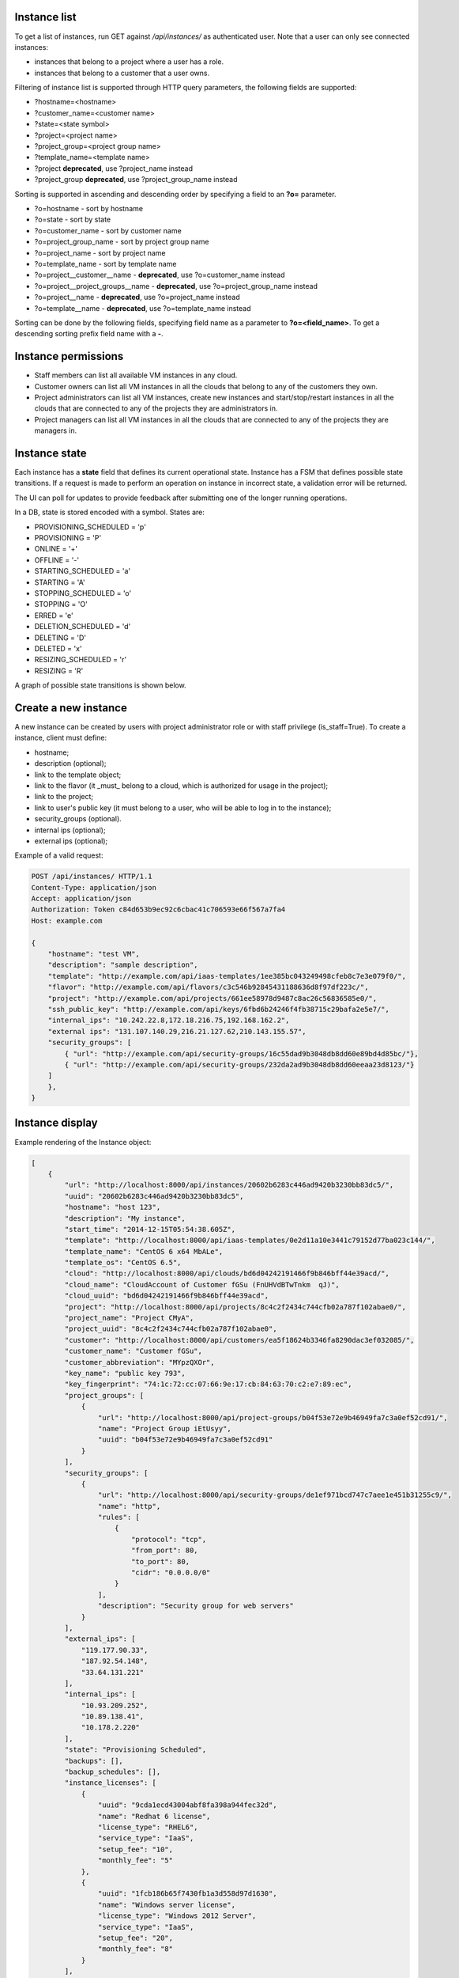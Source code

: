 Instance list
-------------

To get a list of instances, run GET against */api/instances/* as authenticated user. Note that a user can
only see connected instances:

- instances that belong to a project where a user has a role.
- instances that belong to a customer that a user owns.

Filtering of instance list is supported through HTTP query parameters, the following fields are supported:

- ?hostname=<hostname>
- ?customer_name=<customer name>
- ?state=<state symbol>
- ?project=<project name>
- ?project_group=<project group name>
- ?template_name=<template name>
- ?project **deprecated**, use ?project_name instead
- ?project_group **deprecated**, use ?project_group_name instead

Sorting is supported in ascending and descending order by specifying a field to an **?o=** parameter.

- ?o=hostname - sort by hostname
- ?o=state - sort by state
- ?o=customer_name - sort by customer name
- ?o=project_group_name - sort by project group name
- ?o=project_name - sort by project name
- ?o=template_name - sort by template name
- ?o=project__customer__name - **deprecated**, use ?o=customer_name instead
- ?o=project__project_groups__name - **deprecated**, use ?o=project_group_name instead
- ?o=project__name - **deprecated**, use ?o=project_name instead
- ?o=template__name - **deprecated**, use ?o=template_name instead

Sorting can be done by the following fields, specifying field name as a parameter to **?o=<field_name>**. To get a
descending sorting prefix field name with a **-**.

Instance permissions
--------------------

- Staff members can list all available VM instances in any cloud.
- Customer owners can list all VM instances in all the clouds that belong to any of the customers they own.
- Project administrators can list all VM instances, create new instances and start/stop/restart instances in all the clouds that are connected to any of the projects they are administrators in.
- Project managers can list all VM instances in all the clouds that are connected to any of the projects they are managers in.

Instance state
--------------

Each instance has a **state** field that defines its current operational state. Instance has a FSM that defines possible
state transitions. If a request is made to perform an operation on instance in incorrect state, a validation
error will be returned.

The UI can poll for updates to provide feedback after submitting one of the longer running operations.

In a DB, state is stored encoded with a symbol. States are:

- PROVISIONING_SCHEDULED = 'p'
- PROVISIONING = 'P'
- ONLINE = '+'
- OFFLINE = '-'
- STARTING_SCHEDULED = 'a'
- STARTING = 'A'
- STOPPING_SCHEDULED = 'o'
- STOPPING = 'O'
- ERRED = 'e'
- DELETION_SCHEDULED = 'd'
- DELETING = 'D'
- DELETED = 'x'
- RESIZING_SCHEDULED = 'r'
- RESIZING = 'R'

A graph of possible state transitions is shown below.

.. image:: ../images/instance-states.png

Create a new instance
---------------------

A new instance can be created by users with project administrator role or with staff privilege (is_staff=True).
To create a instance, client must define:

- hostname;
- description (optional);
- link to the template object;
- link to the flavor (it _must_ belong to a cloud, which is authorized for usage in the project);
- link to the project;
- link to user's public key (it must belong to a user, who will be able to log in to the instance);
- security_groups (optional).
- internal ips (optional);
- external ips (optional);

Example of a valid request:

.. code-block:: http

    POST /api/instances/ HTTP/1.1
    Content-Type: application/json
    Accept: application/json
    Authorization: Token c84d653b9ec92c6cbac41c706593e66f567a7fa4
    Host: example.com

    {
        "hostname": "test VM",
        "description": "sample description",
        "template": "http://example.com/api/iaas-templates/1ee385bc043249498cfeb8c7e3e079f0/",
        "flavor": "http://example.com/api/flavors/c3c546b92845431188636d8f97df223c/",
        "project": "http://example.com/api/projects/661ee58978d9487c8ac26c56836585e0/",
        "ssh_public_key": "http://example.com/api/keys/6fbd6b24246f4fb38715c29bafa2e5e7/",
        "internal_ips": "10.242.22.8,172.18.216.75,192.168.162.2",
        "external ips": "131.107.140.29,216.21.127.62,210.143.155.57",
        "security_groups": [
            { "url": "http://example.com/api/security-groups/16c55dad9b3048db8dd60e89bd4d85bc/"},
            { "url": "http://example.com/api/security-groups/232da2ad9b3048db8dd60eeaa23d8123/"}
        ]
        },
    }

Instance display
----------------

Example rendering of the Instance object:

.. code-block:: javascript

    [
        {
            "url": "http://localhost:8000/api/instances/20602b6283c446ad9420b3230bb83dc5/",
            "uuid": "20602b6283c446ad9420b3230bb83dc5",
            "hostname": "host 123",
            "description": "My instance",
            "start_time": "2014-12-15T05:54:38.605Z",
            "template": "http://localhost:8000/api/iaas-templates/0e2d11a10e3441c79152d77ba023c144/",
            "template_name": "CentOS 6 x64 MbALe",
            "template_os": "CentOS 6.5",
            "cloud": "http://localhost:8000/api/clouds/bd6d04242191466f9b846bff44e39acd/",
            "cloud_name": "CloudAccount of Customer fGSu (FnUHVdBTwTnkm  qJ)",
            "cloud_uuid": "bd6d04242191466f9b846bff44e39acd",
            "project": "http://localhost:8000/api/projects/8c4c2f2434c744cfb02a787f102abae0/",
            "project_name": "Project CMyA",
            "project_uuid": "8c4c2f2434c744cfb02a787f102abae0",
            "customer": "http://localhost:8000/api/customers/ea5f18624b3346fa8290dac3ef032085/",
            "customer_name": "Customer fGSu",
            "customer_abbreviation": "MYpzQXOr",
            "key_name": "public key 793",
            "key_fingerprint": "74:1c:72:cc:07:66:9e:17:cb:84:63:70:c2:e7:89:ec",
            "project_groups": [
                {
                    "url": "http://localhost:8000/api/project-groups/b04f53e72e9b46949fa7c3a0ef52cd91/",
                    "name": "Project Group iEtUsyy",
                    "uuid": "b04f53e72e9b46949fa7c3a0ef52cd91"
                }
            ],
            "security_groups": [
                {
                    "url": "http://localhost:8000/api/security-groups/de1ef971bcd747c7aee1e451b31255c9/",
                    "name": "http",
                    "rules": [
                        {
                            "protocol": "tcp",
                            "from_port": 80,
                            "to_port": 80,
                            "cidr": "0.0.0.0/0"
                        }
                    ],
                    "description": "Security group for web servers"
                }
            ],
            "external_ips": [
                "119.177.90.33",
                "187.92.54.148",
                "33.64.131.221"
            ],
            "internal_ips": [
                "10.93.209.252",
                "10.89.138.41",
                "10.178.2.220"
            ],
            "state": "Provisioning Scheduled",
            "backups": [],
            "backup_schedules": [],
            "instance_licenses": [
                {
                    "uuid": "9cda1ecd43004abf8fa398a944fec32d",
                    "name": "Redhat 6 license",
                    "license_type": "RHEL6",
                    "service_type": "IaaS",
                    "setup_fee": "10",
                    "monthly_fee": "5"
                },
                {
                    "uuid": "1fcb186b65f7430fb1a3d558d97d1630",
                    "name": "Windows server license",
                    "license_type": "Windows 2012 Server",
                    "service_type": "IaaS",
                    "setup_fee": "20",
                    "monthly_fee": "8"
                }
            ],
            "agreed_sla": "99.999",
            "system_volume_size": 46080,
            "data_volume_size": 20480,
            "cores": 2,
            "ram": 1048576
        }
    ]

Stopping/starting an instance
-----------------------------

To stop/start an instance, run an authorized POST request against the instance UUID, appending the requested command.
Examples of URLs:

- POST /api/instances/6c9b01c251c24174a6691a1f894fae31/start/
- POST /api/instances/6c9b01c251c24174a6691a1f894fae31/stop/

Resizing an instance
--------------------

To resize an instance, submit a POST request to the instance's RPC url, specifying URI of a target flavor.
Example of a valid request:


.. code-block:: http

    POST /api/instances/6c9b01c251c24174a6691a1f894fae31/resize/ HTTP/1.1
    Content-Type: application/json
    Accept: application/json
    Authorization: Token c84d653b9ec92c6cbac41c706593e66f567a7fa4
    Host: example.com

    {
        "flavor": "http://example.com/api/flavors/1ee385bc043249498cfeb8c7e3e079f0/",
    }

To resize data disk of the instance, submit a POST request to the instance's RPC url, specifying size of the disk.
Example of a valid request:


.. code-block:: http

    POST /api/instances/6c9b01c251c24174a6691a1f894fae31/resize/ HTTP/1.1
    Content-Type: application/json
    Accept: application/json
    Authorization: Token c84d653b9ec92c6cbac41c706593e66f567a7fa4
    Host: example.com

    {
        "disk_size": 1024,
    }

Deletion of an instance
-----------------------

Deletion of an instance is done through sending a DELETE request to the instance URI.
Valid request example (token is user specific):

.. code-block:: http

    DELETE /api/instances/6c9b01c251c24174a6691a1f894fae31/ HTTP/1.1
    Authorization: Token c84d653b9ec92c6cbac41c706593e66f567a7fa4
    Host: example.com

NB! Only stopped instances can be deleted.


Instance usage info
-------------------

To get information about instance usage, make GET request to /api/instances/<uuid>/usage/ with such parameters:

- ?item=instance_usage_item(required. Have to be from list: 'cpu', 'memory', 'storage')
- ?from=timestamp(default: now - one hour, example: 1415910025)
- ?to=timestamp(default: now, example: 1415912625)
- ?datapoints=how many data points have to be in answer(default: 6)

Answer will be list of points(dictionaries) with fields: 'from', 'to', 'value'
